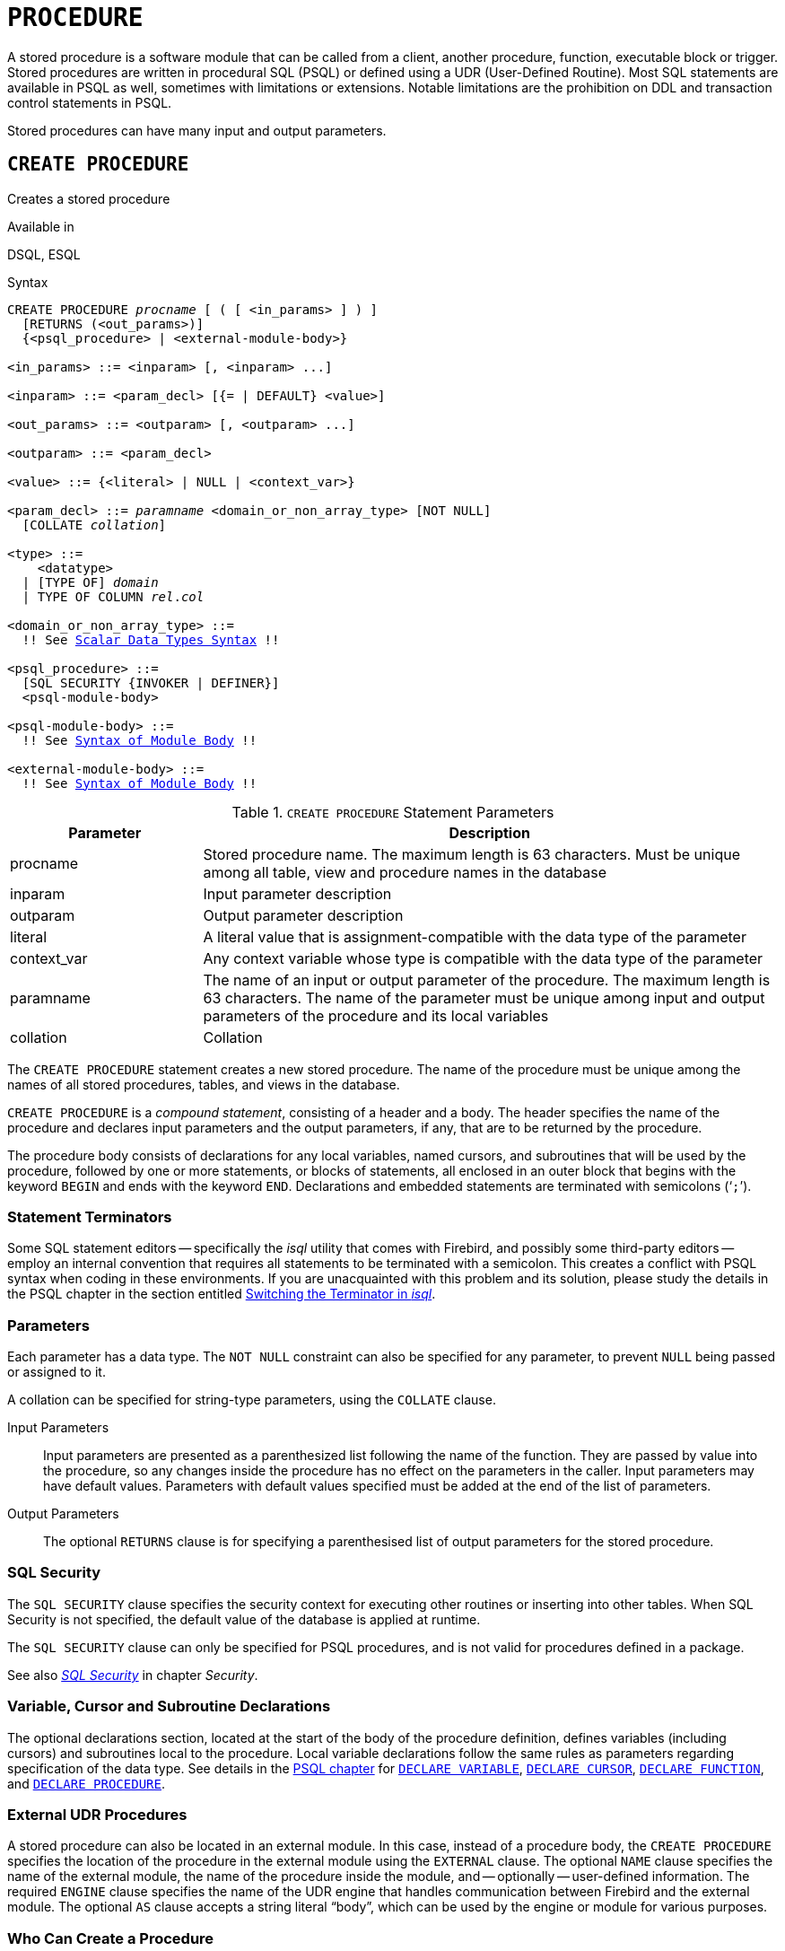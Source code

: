 [#langref-ddl-procedure]
= `PROCEDURE`

A stored procedure is a software module that can be called from a client, another procedure, function, executable block or trigger.
Stored procedures are written in procedural SQL (PSQL) or defined using a UDR (User-Defined Routine).
Most SQL statements are available in PSQL as well, sometimes with limitations or extensions.
Notable limitations are the prohibition on DDL and transaction control statements in PSQL.

Stored procedures can have many input and output parameters.

[#langref-ddl-proc-create]
== `CREATE PROCEDURE`

Creates a stored procedure

.Available in
DSQL, ESQL

[#langref-ddl-proc-create-syntax]
.Syntax
[listing,subs="+quotes,macros"]
----
CREATE PROCEDURE _procname_ [ ( [ <in_params> ] ) ]
  [RETURNS (<out_params>)]
  {<psql_procedure> | <external-module-body>}

<in_params> ::= <inparam> [, <inparam> ...]

<inparam> ::= <param_decl> [{= | DEFAULT} <value>]

<out_params> ::= <outparam> [, <outparam> ...]

<outparam> ::= <param_decl>

<value> ::= {<literal> | NULL | <context_var>}

<param_decl> ::= _paramname_ <domain_or_non_array_type> [NOT NULL]
  [COLLATE _collation_]

<type> ::=
    <datatype>
  | [TYPE OF] _domain_
  | TYPE OF COLUMN __rel__.__col__

<domain_or_non_array_type> ::=
  !! See <<langref-datatypes-syntax-scalar,Scalar Data Types Syntax>> !!

<psql_procedure> ::=
  [SQL SECURITY {INVOKER | DEFINER}]
  <psql-module-body>

<psql-module-body> ::=
  !! See <<langref-psql-elements-body-syntax,Syntax of Module Body>> !!

<external-module-body> ::=
  !! See <<langref-psql-elements-body-syntax,Syntax of Module Body>> !!
----

[#langref-ddl-proc-createproc]
.`CREATE PROCEDURE` Statement Parameters
[cols="<1,<3", options="header",stripes="none"]
|===
^| Parameter
^| Description

|procname
|Stored procedure name.
The maximum length is 63 characters.
Must be unique among all table, view and procedure names in the database

|inparam
|Input parameter description

|outparam
|Output parameter description

|literal
|A literal value that is assignment-compatible with the data type of the parameter

|context_var
|Any context variable whose type is compatible with the data type of the parameter

|paramname
|The name of an input or output parameter of the procedure.
The maximum length is 63 characters.
The name of the parameter must be unique among input and output parameters of the procedure and its local variables

|collation
|Collation
|===

The `CREATE PROCEDURE` statement creates a new stored procedure.
The name of the procedure must be unique among the names of all stored procedures, tables, and views in the database.

`CREATE PROCEDURE` is a _compound statement_, consisting of a header and a body.
The header specifies the name of the procedure and declares input parameters and the output parameters, if any, that are to be returned by the procedure.

The procedure body consists of declarations for any local variables, named cursors, and subroutines that will be used by the procedure, followed by one or more statements, or blocks of statements, all enclosed in an outer block that begins with the keyword `BEGIN` and ends with the keyword `END`.
Declarations and embedded statements are terminated with semicolons ('```;```').

[#langref-ddl-terminators02]
=== Statement Terminators

Some SQL statement editors -- specifically the _isql_ utility that comes with Firebird, and possibly some third-party editors -- employ an internal convention that requires all statements to be terminated with a semicolon.
This creates a conflict with PSQL syntax when coding in these environments.
If you are unacquainted with this problem and its solution, please study the details in the PSQL chapter in the section entitled <<langref-sidebar01,Switching the Terminator in _isql_>>.

[#langref-ddl-proc-params]
=== Parameters

Each parameter has a data type.
The `NOT NULL` constraint can also be specified for any parameter, to prevent `NULL` being passed or assigned to it.

A collation can be specified for string-type parameters, using the `COLLATE` clause.

Input Parameters::
Input parameters are presented as a parenthesized list following the name of the function.
They are passed by value into the procedure, so any changes inside the procedure has no effect on the parameters in the caller.
Input parameters may have default values.
Parameters with default values specified must be added at the end of the list of parameters.

Output Parameters::
The optional `RETURNS` clause is for specifying a parenthesised list of output parameters for the stored procedure.

[#langref-ddl-proc-sqlsec]
=== SQL Security

The `SQL SECURITY` clause specifies the security context for executing other routines or inserting into other tables.
When SQL Security is not specified, the default value of the database is applied at runtime.

The `SQL SECURITY` clause can only be specified for PSQL procedures, and is not valid for procedures defined in a package.

See also _<<langref-security-sql-security,SQL Security>>_ in chapter _Security_.

[#langref-ddl-proc-declarations]
=== Variable, Cursor and Subroutine Declarations

The optional declarations section, located at the start of the body of the procedure definition, defines variables (including cursors) and subroutines local to the procedure.
Local variable declarations follow the same rules as parameters regarding specification of the data type.
See details in the <<langref-psql,PSQL chapter>> for <<langref-psql-declare-variable,`DECLARE VARIABLE`>>, <<langref-psql-declare-cursor,`DECLARE CURSOR`>>, <<langref-psql-declfunc,`DECLARE FUNCTION`>>, and <<langref-psql-declproc,`DECLARE PROCEDURE`>>.

[#langref-ddl-proc-create-udr]
=== External UDR Procedures

A stored procedure can also be located in an external module.
In this case, instead of a procedure body, the `CREATE PROCEDURE` specifies the location of the procedure in the external module using the `EXTERNAL` clause.
The optional `NAME` clause specifies the name of the external module, the name of the procedure inside the module, and -- optionally -- user-defined information.
The required `ENGINE` clause specifies the name of the UDR engine that handles communication between Firebird and the external module.
The optional `AS` clause accepts a string literal "`body`", which can be used by the engine or module for various purposes.

[#langref-ddl-proc-createpriv]
=== Who Can Create a Procedure

The `CREATE PROCEDURE` statement can be executed by:

* <<langref-security-administrators,Administrators>>
* Users with the `CREATE PROCEDURE` privilege

The user executing the `CREATE PROCEDURE` statement becomes the owner of the table.

[[create-procedure-examples]]
=== Examples

. Creating a stored procedure that inserts a record into the `BREED` table and returns the code of the inserted record:
+
[source]
----
CREATE PROCEDURE ADD_BREED (
  NAME D_BREEDNAME, /* Domain attributes are inherited */
  NAME_EN TYPE OF D_BREEDNAME, /* Only the domain type is inherited */
  SHORTNAME TYPE OF COLUMN BREED.SHORTNAME,
    /* The table column type is inherited */
  REMARK VARCHAR(120) CHARACTER SET WIN1251 COLLATE PXW_CYRL,
  CODE_ANIMAL INT NOT NULL DEFAULT 1
)
RETURNS (
  CODE_BREED INT
)
AS
BEGIN
  INSERT INTO BREED (
    CODE_ANIMAL, NAME, NAME_EN, SHORTNAME, REMARK)
  VALUES (
    :CODE_ANIMAL, :NAME, :NAME_EN, :SHORTNAME, :REMARK)
  RETURNING CODE_BREED INTO CODE_BREED;
END
----
. Creating a selectable stored procedure that generates data for mailing labels (from `employee.fdb`):
+
[source]
----
CREATE PROCEDURE mail_label (cust_no INTEGER)
RETURNS (line1 CHAR(40), line2 CHAR(40), line3 CHAR(40),
         line4 CHAR(40), line5 CHAR(40), line6 CHAR(40))
AS
  DECLARE VARIABLE customer VARCHAR(25);
  DECLARE VARIABLE first_name VARCHAR(15);
  DECLARE VARIABLE last_name VARCHAR(20);
  DECLARE VARIABLE addr1 VARCHAR(30);
  DECLARE VARIABLE addr2 VARCHAR(30);
  DECLARE VARIABLE city VARCHAR(25);
  DECLARE VARIABLE state VARCHAR(15);
  DECLARE VARIABLE country VARCHAR(15);
  DECLARE VARIABLE postcode VARCHAR(12);
  DECLARE VARIABLE cnt INTEGER;
BEGIN
  line1 = '';
  line2 = '';
  line3 = '';
  line4 = '';
  line5 = '';
  line6 = '';

  SELECT customer, contact_first, contact_last, address_line1,
    address_line2, city, state_province, country, postal_code
  FROM CUSTOMER
  WHERE cust_no = :cust_no
  INTO :customer, :first_name, :last_name, :addr1, :addr2,
    :city, :state, :country, :postcode;

  IF (customer IS NOT NULL) THEN
    line1 = customer;
  IF (first_name IS NOT NULL) THEN
    line2 = first_name || ' ' || last_name;
  ELSE
    line2 = last_name;
  IF (addr1 IS NOT NULL) THEN
    line3 = addr1;
  IF (addr2 IS NOT NULL) THEN
    line4 = addr2;

  IF (country = 'USA') THEN
  BEGIN
    IF (city IS NOT NULL) THEN
  	  line5 = city || ', ' || state || '  ' || postcode;
  	ELSE
      line5 = state || '  ' || postcode;
  END
  ELSE
  BEGIN
    IF (city IS NOT NULL) THEN
  	  line5 = city || ', ' || state;
  	ELSE
      line5 = state;
    line6 = country || '    ' || postcode;
  END

  SUSPEND; -- the statement that sends an output row to the buffer
           -- and makes the procedure "selectable"
END
----
. With `DEFINER` set for procedure `p`, user `US` needs only the `EXECUTE` privilege on `p`.
If it were set for `INVOKER`, either the user or the procedure would also need the `INSERT` privilege on table `t`.
+
[source]
----
set term ^;
create procedure p (i integer) SQL SECURITY DEFINER
as
begin
  insert into t values (:i);
end^
set term ;^

grant execute on procedure p to user us;
commit;

connect 'localhost:/tmp/17.fdb' user us password 'pas';
execute procedure p(1);
----

.See also
<<langref-ddl-proc-crtoralter>>, <<langref-ddl-proc-alter>>, <<langref-ddl-proc-recreate>>, <<langref-ddl-proc-drop>>

[#langref-ddl-proc-alter]
== `ALTER PROCEDURE`

Alters a stored procedure

.Available in
DSQL, ESQL

.Syntax
[listing,subs="+quotes,macros"]
----
ALTER PROCEDURE _procname_ [ ( [ <in_params> ] ) ]
  [RETURNS (<out_params>)]
  {<psql_procedure> | <external-module-body>}

!! See syntax of <<langref-ddl-proc-create-syntax,`CREATE PROCEDURE`>> for further rules !!
----

The `ALTER PROCEDURE` statement allows the following changes to a stored procedure definition:

* the set and characteristics of input and output parameters
* local variables
* code in the body of the stored procedure

After `ALTER PROCEDURE` executes, existing privileges remain intact and dependencies are not affected.

Altering a procedure without specifying the `SQL SECURITY` clause will remove the SQL Security property if currently set for this procedure.
This means the behaviour will revert to the database default.

[CAUTION]
====
Take care about changing the number and type of input and output parameters in stored procedures.
Existing application code and procedures and triggers that call it could become invalid because the new  description of the parameters is incompatible with the old calling format.
For information on how to troubleshoot such a situation, see the article <<langref-appx01-supp-rdb-validblr,The `RDB$VALID_BLR` Field>> in the Appendix.
====

[#langref-ddl-proc-alterpriv]
=== Who Can Alter a Procedure

The `ALTER PROCEDURE` statement can be executed by:

* <<langref-security-administrators,Administrators>>
* The owner of the stored procedure
* Users with the `ALTER ANY PROCEDURE` privilege

[#langref-ddl-proc-alter-exmpl]
=== `ALTER PROCEDURE` Example

.Altering the `GET_EMP_PROJ` stored procedure.
[source]
----
ALTER PROCEDURE GET_EMP_PROJ (
  EMP_NO SMALLINT)
RETURNS (
  PROJ_ID VARCHAR(20))
AS
BEGIN
  FOR SELECT
      PROJ_ID
    FROM
      EMPLOYEE_PROJECT
    WHERE
      EMP_NO = :emp_no
    INTO :proj_id
  DO
    SUSPEND;
END
----

.See also
<<langref-ddl-proc-create>>, <<langref-ddl-proc-crtoralter>>, <<langref-ddl-proc-recreate>>, <<langref-ddl-proc-drop>>

[#langref-ddl-proc-crtoralter]
== `CREATE OR ALTER PROCEDURE`

Creates a stored procedure if it does not exist, or alters a stored procedure

.Available in
DSQL

.Syntax
[listing,subs="+quotes,macros"]
----
CREATE OR ALTER PROCEDURE _procname_ [ ( [ <in_params> ] ) ]
  [RETURNS (<out_params>)]
  {<psql_procedure> | <external-module-body>}

!! See syntax of <<langref-ddl-proc-create-syntax,`CREATE PROCEDURE`>> for further rules !!
----

The `CREATE OR ALTER PROCEDURE` statement creates a new stored procedure or alters an existing one.
If the stored procedure does not exist, it will be created by invoking a `CREATE PROCEDURE` statement transparently.
If the procedure already exists, it will be altered and compiled without affecting its existing privileges and dependencies.

[#langref-ddl-proc-crtoralter-exmpl]
=== `CREATE OR ALTER PROCEDURE` Example

.Creating or altering the `GET_EMP_PROJ` procedure.
[source]
----
CREATE OR ALTER PROCEDURE GET_EMP_PROJ (
    EMP_NO SMALLINT)
RETURNS (
    PROJ_ID VARCHAR(20))
AS
BEGIN
  FOR SELECT
      PROJ_ID
    FROM
      EMPLOYEE_PROJECT
    WHERE
      EMP_NO = :emp_no
    INTO :proj_id
  DO
    SUSPEND;
END
----

.See also
<<langref-ddl-proc-create>>, <<langref-ddl-proc-alter>>, <<langref-ddl-proc-recreate>>

[#langref-ddl-proc-drop]
== `DROP PROCEDURE`

Drops a stored procedure

.Available in
DSQL, ESQL

.Syntax
[listing,subs=+quotes]
----
DROP PROCEDURE _procname_
----

[#langref-ddl-tbl-procdrop]
.`DROP PROCEDURE` Statement Parameter
[cols="<1,<3", options="header",stripes="none"]
|===
^| Parameter
^| Description

|procname
|Name of an existing stored procedure
|===

The `DROP PROCEDURE` statement deletes an existing stored procedure.
If the stored procedure has any dependencies, the attempt to delete it will fail and raise an error.

[#langref-ddl-proc-droppriv]
=== Who Can Drop a Procedure

The `DROP PROCEDURE` statement can be executed by:

* <<langref-security-administrators,Administrators>>
* The owner of the stored procedure
* Users with the `DROP ANY PROCEDURE` privilege

[#langref-ddl-proc-drop-exmpl]
=== `DROP PROCEDURE` Example

.Deleting the `GET_EMP_PROJ` stored procedure.
[source]
----
DROP PROCEDURE GET_EMP_PROJ;
----

.See also
<<langref-ddl-proc-create>>, <<langref-ddl-proc-recreate>>

[#langref-ddl-proc-recreate]
== `RECREATE PROCEDURE`

Drops a stored procedure if it exists, and creates a stored procedure

.Available in
DSQL

.Syntax
[listing,subs="+quotes,macros"]
----
RECREATE PROCEDURE _procname_ [ ( [ <in_params> ] ) ]
  [RETURNS (<out_params>)]
  {<psql_procedure> | <external-module-body>}

!! See syntax of <<langref-ddl-proc-create-syntax,`CREATE PROCEDURE`>> for further rules !!
----

The `RECREATE PROCEDURE` statement creates a new stored procedure or recreates an existing one.
If a procedure with this name already exists, the engine will try to drop it and create a new one.
Recreating an existing procedure will fail at the `COMMIT` request if the procedure has dependencies.

[WARNING]
====
Be aware that dependency errors are not detected until the `COMMIT` phase of this operation.
====

After a procedure is successfully recreated, privileges to execute the stored procedure, and the privileges of the stored procedure itself are dropped.

[#langref-ddl-proc-recreate-exmpl]
=== `RECREATE PROCEDURE` Example

.Creating the new `GET_EMP_PROJ` stored procedure or recreating the existing `GET_EMP_PROJ` stored procedure.
[source]
----
RECREATE PROCEDURE GET_EMP_PROJ (
  EMP_NO SMALLINT)
RETURNS (
  PROJ_ID VARCHAR(20))
AS
BEGIN
  FOR SELECT
      PROJ_ID
    FROM
      EMPLOYEE_PROJECT
    WHERE
      EMP_NO = :emp_no
    INTO :proj_id
  DO
    SUSPEND;
END
----

.See also
<<langref-ddl-proc-create>>, <<langref-ddl-proc-drop>>, <<langref-ddl-proc-crtoralter>>
